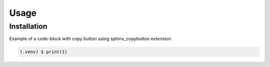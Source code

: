 Usage
=====

.. _installation:

Installation
------------

Example of a code-block with copy button using sphinx_copybutton extension.

.. code-block:: console

   (.venv) $ print(1)
